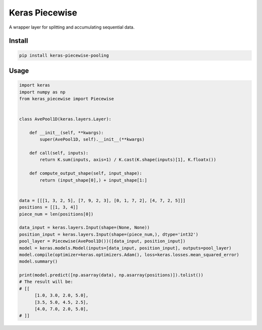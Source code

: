 
Keras Piecewise
===============


.. image:: https://travis-ci.org/CyberZHG/keras-piecewise.svg
   :target: https://travis-ci.org/CyberZHG/keras-piecewise
   :alt: Travis


.. image:: https://coveralls.io/repos/github/CyberZHG/keras-piecewise/badge.svg?branch=master
   :target: https://coveralls.io/github/CyberZHG/keras-piecewise
   :alt: Coverage


.. image:: https://img.shields.io/pypi/pyversions/keras-piecewise.svg
   :target: https://pypi.org/project/keras-piecewise/
   :alt: PyPI


A wrapper layer for splitting and accumulating sequential data.


.. image:: https://user-images.githubusercontent.com/853842/45488448-07e08e80-b794-11e8-8b67-ae650aa017b5.png
   :target: https://user-images.githubusercontent.com/853842/45488448-07e08e80-b794-11e8-8b67-ae650aa017b5.png
   :alt: 


Install
-------

.. code-block:: bash

   pip install keras-piecewise-pooling

Usage
-----

.. code-block:: python

   import keras
   import numpy as np
   from keras_piecewise import Piecewise


   class AvePool1D(keras.layers.Layer):

       def __init__(self, **kwargs):
           super(AvePool1D, self).__init__(**kwargs)

       def call(self, inputs):
           return K.sum(inputs, axis=1) / K.cast(K.shape(inputs)[1], K.floatx())

       def compute_output_shape(self, input_shape):
           return (input_shape[0],) + input_shape[1:]


   data = [[[1, 3, 2, 5], [7, 9, 2, 3], [0, 1, 7, 2], [4, 7, 2, 5]]]
   positions = [[1, 3, 4]]
   piece_num = len(positions[0])

   data_input = keras.layers.Input(shape=(None, None))
   position_input = keras.layers.Input(shape=(piece_num,), dtype='int32')
   pool_layer = Piecewise(AvePool1D())([data_input, position_input])
   model = keras.models.Model(inputs=[data_input, position_input], outputs=pool_layer)
   model.compile(optimizer=keras.optimizers.Adam(), loss=keras.losses.mean_squared_error)
   model.summary()

   print(model.predict([np.asarray(data), np.asarray(positions)]).tolist())
   # The result will be:
   # [[
         [1.0, 3.0, 2.0, 5.0],
         [3.5, 5.0, 4.5, 2.5],
         [4.0, 7.0, 2.0, 5.0],
   # ]]
